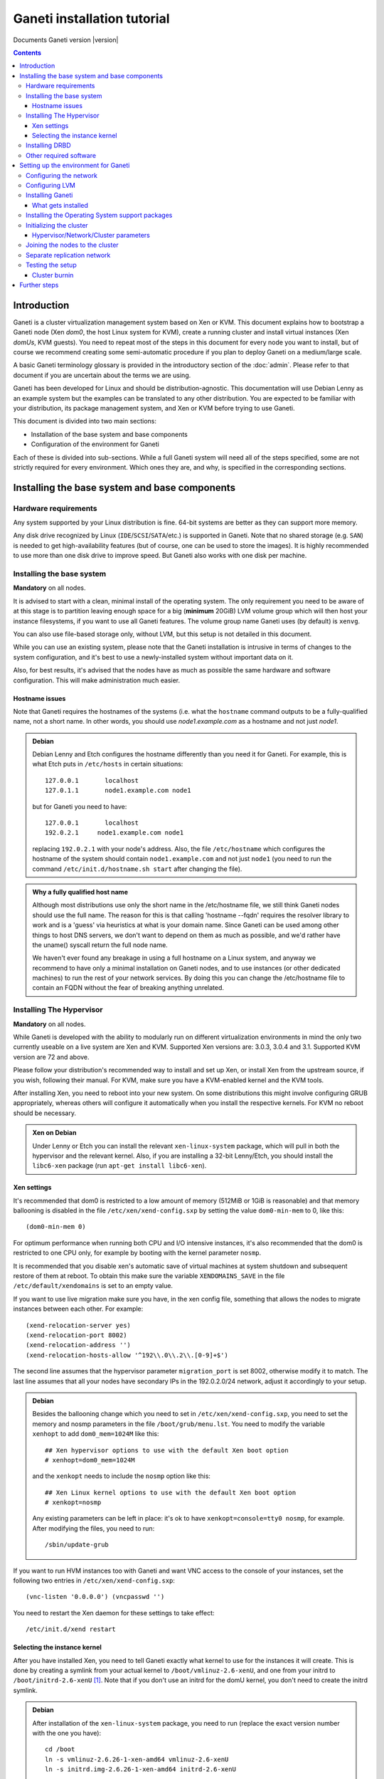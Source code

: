 Ganeti installation tutorial
============================

Documents Ganeti version |version|

.. contents::

.. highlight:: text

Introduction
------------

Ganeti is a cluster virtualization management system based on Xen or
KVM. This document explains how to bootstrap a Ganeti node (Xen *dom0*,
the host Linux system for KVM), create a running cluster and install
virtual instances (Xen *domUs*, KVM guests).  You need to repeat most of
the steps in this document for every node you want to install, but of
course we recommend creating some semi-automatic procedure if you plan
to deploy Ganeti on a medium/large scale.

A basic Ganeti terminology glossary is provided in the introductory
section of the :doc:`admin`. Please refer to that document if you are
uncertain about the terms we are using.

Ganeti has been developed for Linux and should be distribution-agnostic.
This documentation will use Debian Lenny as an example system but the
examples can be translated to any other distribution. You are expected
to be familiar with your distribution, its package management system,
and Xen or KVM before trying to use Ganeti.

This document is divided into two main sections:

- Installation of the base system and base components

- Configuration of the environment for Ganeti

Each of these is divided into sub-sections. While a full Ganeti system
will need all of the steps specified, some are not strictly required for
every environment. Which ones they are, and why, is specified in the
corresponding sections.

Installing the base system and base components
----------------------------------------------

Hardware requirements
+++++++++++++++++++++

Any system supported by your Linux distribution is fine. 64-bit systems
are better as they can support more memory.

Any disk drive recognized by Linux (``IDE``/``SCSI``/``SATA``/etc.) is
supported in Ganeti. Note that no shared storage (e.g. ``SAN``) is
needed to get high-availability features (but of course, one can be used
to store the images). It is highly recommended to use more than one disk
drive to improve speed. But Ganeti also works with one disk per machine.

Installing the base system
++++++++++++++++++++++++++

**Mandatory** on all nodes.

It is advised to start with a clean, minimal install of the operating
system. The only requirement you need to be aware of at this stage is to
partition leaving enough space for a big (**minimum** 20GiB) LVM volume
group which will then host your instance filesystems, if you want to use
all Ganeti features. The volume group name Ganeti uses (by default) is
``xenvg``.

You can also use file-based storage only, without LVM, but this setup is
not detailed in this document.

While you can use an existing system, please note that the Ganeti
installation is intrusive in terms of changes to the system
configuration, and it's best to use a newly-installed system without
important data on it.

Also, for best results, it's advised that the nodes have as much as
possible the same hardware and software configuration. This will make
administration much easier.

Hostname issues
~~~~~~~~~~~~~~~

Note that Ganeti requires the hostnames of the systems (i.e. what the
``hostname`` command outputs to be a fully-qualified name, not a short
name. In other words, you should use *node1.example.com* as a hostname
and not just *node1*.

.. admonition:: Debian

   Debian Lenny and Etch configures the hostname differently than you
   need it for Ganeti. For example, this is what Etch puts in
   ``/etc/hosts`` in certain situations::

     127.0.0.1       localhost
     127.0.1.1       node1.example.com node1

   but for Ganeti you need to have::

     127.0.0.1       localhost
     192.0.2.1     node1.example.com node1

   replacing ``192.0.2.1`` with your node's address. Also, the file
   ``/etc/hostname`` which configures the hostname of the system
   should contain ``node1.example.com`` and not just ``node1`` (you
   need to run the command ``/etc/init.d/hostname.sh start`` after
   changing the file).

.. admonition:: Why a fully qualified host name

   Although most distributions use only the short name in the
   /etc/hostname file, we still think Ganeti nodes should use the full
   name. The reason for this is that calling 'hostname --fqdn' requires
   the resolver library to work and is a 'guess' via heuristics at what
   is your domain name. Since Ganeti can be used among other things to
   host DNS servers, we don't want to depend on them as much as
   possible, and we'd rather have the uname() syscall return the full
   node name.

   We haven't ever found any breakage in using a full hostname on a
   Linux system, and anyway we recommend to have only a minimal
   installation on Ganeti nodes, and to use instances (or other
   dedicated machines) to run the rest of your network services. By
   doing this you can change the /etc/hostname file to contain an FQDN
   without the fear of breaking anything unrelated.


Installing The Hypervisor
+++++++++++++++++++++++++

**Mandatory** on all nodes.

While Ganeti is developed with the ability to modularly run on different
virtualization environments in mind the only two currently useable on a
live system are Xen and KVM. Supported Xen versions are: 3.0.3, 3.0.4
and 3.1.  Supported KVM version are 72 and above.

Please follow your distribution's recommended way to install and set up
Xen, or install Xen from the upstream source, if you wish, following
their manual. For KVM, make sure you have a KVM-enabled kernel and the
KVM tools.

After installing Xen, you need to reboot into your new system. On some
distributions this might involve configuring GRUB appropriately, whereas
others will configure it automatically when you install the respective
kernels. For KVM no reboot should be necessary.

.. admonition:: Xen on Debian

   Under Lenny or Etch you can install the relevant ``xen-linux-system``
   package, which will pull in both the hypervisor and the relevant
   kernel. Also, if you are installing a 32-bit Lenny/Etch, you should
   install the ``libc6-xen`` package (run ``apt-get install
   libc6-xen``).

Xen settings
~~~~~~~~~~~~

It's recommended that dom0 is restricted to a low amount of memory
(512MiB or 1GiB is reasonable) and that memory ballooning is disabled in
the file ``/etc/xen/xend-config.sxp`` by setting the value
``dom0-min-mem`` to 0, like this::

  (dom0-min-mem 0)

For optimum performance when running both CPU and I/O intensive
instances, it's also recommended that the dom0 is restricted to one CPU
only, for example by booting with the kernel parameter ``nosmp``.

It is recommended that you disable xen's automatic save of virtual
machines at system shutdown and subsequent restore of them at reboot.
To obtain this make sure the variable ``XENDOMAINS_SAVE`` in the file
``/etc/default/xendomains`` is set to an empty value.

If you want to use live migration make sure you have, in the xen config
file, something that allows the nodes to migrate instances between each
other. For example::

  (xend-relocation-server yes)
  (xend-relocation-port 8002)
  (xend-relocation-address '')
  (xend-relocation-hosts-allow '^192\\.0\\.2\\.[0-9]+$')


The second line assumes that the hypervisor parameter
``migration_port`` is set 8002, otherwise modify it to match. The last
line assumes that all your nodes have secondary IPs in the
192.0.2.0/24 network, adjust it accordingly to your setup.

.. admonition:: Debian

   Besides the ballooning change which you need to set in
   ``/etc/xen/xend-config.sxp``, you need to set the memory and nosmp
   parameters in the file ``/boot/grub/menu.lst``. You need to modify
   the variable ``xenhopt`` to add ``dom0_mem=1024M`` like this::

     ## Xen hypervisor options to use with the default Xen boot option
     # xenhopt=dom0_mem=1024M

   and the ``xenkopt`` needs to include the ``nosmp`` option like this::

     ## Xen Linux kernel options to use with the default Xen boot option
     # xenkopt=nosmp

   Any existing parameters can be left in place: it's ok to have
   ``xenkopt=console=tty0 nosmp``, for example. After modifying the
   files, you need to run::

     /sbin/update-grub

If you want to run HVM instances too with Ganeti and want VNC access to
the console of your instances, set the following two entries in
``/etc/xen/xend-config.sxp``::

  (vnc-listen '0.0.0.0') (vncpasswd '')

You need to restart the Xen daemon for these settings to take effect::

  /etc/init.d/xend restart

Selecting the instance kernel
~~~~~~~~~~~~~~~~~~~~~~~~~~~~~

After you have installed Xen, you need to tell Ganeti exactly what
kernel to use for the instances it will create. This is done by creating
a symlink from your actual kernel to ``/boot/vmlinuz-2.6-xenU``, and one
from your initrd to ``/boot/initrd-2.6-xenU`` [#defkernel]_. Note that
if you don't use an initrd for the domU kernel, you don't need to create
the initrd symlink.

.. admonition:: Debian

   After installation of the ``xen-linux-system`` package, you need to
   run (replace the exact version number with the one you have)::

     cd /boot
     ln -s vmlinuz-2.6.26-1-xen-amd64 vmlinuz-2.6-xenU
     ln -s initrd.img-2.6.26-1-xen-amd64 initrd-2.6-xenU

Installing DRBD
+++++++++++++++

Recommended on all nodes: DRBD_ is required if you want to use the high
availability (HA) features of Ganeti, but optional if you don't require
them or only run Ganeti on single-node clusters. You can upgrade a
non-HA cluster to an HA one later, but you might need to export and
re-import all your instances to take advantage of the new features.

.. _DRBD: http://www.drbd.org/

Supported DRBD versions: 8.0+. It's recommended to have at least version
8.0.12. Note that for version 8.2 and newer it is needed to pass the
``usermode_helper=/bin/true`` parameter to the module, either by
configuring ``/etc/modules`` or when inserting it manually.

Now the bad news: unless your distribution already provides it
installing DRBD might involve recompiling your kernel or anyway fiddling
with it. Hopefully at least the Xen-ified kernel source to start from
will be provided (if you intend to use Xen).

The good news is that you don't need to configure DRBD at all. Ganeti
will do it for you for every instance you set up.  If you have the DRBD
utils installed and the module in your kernel you're fine. Please check
that your system is configured to load the module at every boot, and
that it passes the following option to the module:
``minor_count=NUMBER``. We recommend that you use 128 as the value of
the minor_count - this will allow you to use up to 64 instances in total
per node (both primary and secondary, when using only one disk per
instance). You can increase the number up to 255 if you need more
instances on a node.


.. admonition:: Debian

   On Debian, you can just install (build) the DRBD module with the
   following commands, making sure you are running the target (Xen or
   KVM) kernel::

     apt-get install drbd8-source drbd8-utils
     m-a update
     m-a a-i drbd8
     echo drbd minor_count=128 usermode_helper=/bin/true >> /etc/modules
     depmod -a
     modprobe drbd minor_count=128 usermode_helper=/bin/true

   It is also recommended that you comment out the default resources in
   the ``/etc/drbd.conf`` file, so that the init script doesn't try to
   configure any drbd devices. You can do this by prefixing all
   *resource* lines in the file with the keyword *skip*, like this::

     skip {
       resource r0 {
         ...
       }
     }

     skip {
       resource "r1" {
         ...
       }
     }

Other required software
+++++++++++++++++++++++

See :doc:`install-quick`.

Setting up the environment for Ganeti
-------------------------------------

Configuring the network
+++++++++++++++++++++++

**Mandatory** on all nodes.

You can run Ganeti either in "bridge mode" or in "routed mode". In
bridge mode, the default, the instances network interfaces will be
attached to a software bridge running in dom0. Xen by default creates
such a bridge at startup, but your distribution might have a different
way to do things, and you'll definitely need to manually set it up under
KVM.

Beware that the default name Ganeti uses is ``xen-br0`` (which was used
in Xen 2.0) while Xen 3.0 uses ``xenbr0`` by default. See the
`Initializing the cluster`_ section to learn how to choose a different
bridge, or not to use one at all and use "routed mode".

In order to use "routed mode" under Xen, you'll need to change the
relevant parameters in the Xen config file. Under KVM instead, no config
change is necessary, but you still need to set up your network
interfaces correctly.

By default, under KVM, the "link" parameter you specify per-nic will
represent, if non-empty, a different routing table name or number to use
for your instances. This allows insulation between different instance
groups, and different routing policies between node traffic and instance
traffic.

You will need to configure your routing table basic routes and rules
outside of ganeti. The vif scripts will only add /32 routes to your
instances, through their interface, in the table you specified (under
KVM, and in the main table under Xen).

.. admonition:: Bridging under Debian

   The recommended way to configure the Xen bridge is to edit your
   ``/etc/network/interfaces`` file and substitute your normal
   Ethernet stanza with the following snippet::

     auto xen-br0
     iface xen-br0 inet static
        address YOUR_IP_ADDRESS
        netmask YOUR_NETMASK
        network YOUR_NETWORK
        broadcast YOUR_BROADCAST_ADDRESS
        gateway YOUR_GATEWAY
        bridge_ports eth0
        bridge_stp off
        bridge_fd 0

The following commands need to be executed on the local console:

  ifdown eth0
  ifup xen-br0

To check if the bridge is setup, use the ``ip`` and ``brctl show``
commands::

  # ip a show xen-br0
  9: xen-br0: <BROADCAST,MULTICAST,UP,10000> mtu 1500 qdisc noqueue
      link/ether 00:20:fc:1e:d5:5d brd ff:ff:ff:ff:ff:ff
      inet 10.1.1.200/24 brd 10.1.1.255 scope global xen-br0
      inet6 fe80::220:fcff:fe1e:d55d/64 scope link
         valid_lft forever preferred_lft forever

  # brctl show xen-br0
  bridge name     bridge id               STP enabled     interfaces
  xen-br0         8000.0020fc1ed55d       no              eth0

.. _configure-lvm-label:

Configuring LVM
+++++++++++++++

**Mandatory** on all nodes.

The volume group is required to be at least 20GiB.

If you haven't configured your LVM volume group at install time you need
to do it before trying to initialize the Ganeti cluster. This is done by
formatting the devices/partitions you want to use for it and then adding
them to the relevant volume group::

  pvcreate /dev/sda3
  vgcreate xenvg /dev/sda3

or::

  pvcreate /dev/sdb1
  pvcreate /dev/sdc1
  vgcreate xenvg /dev/sdb1 /dev/sdc1

If you want to add a device later you can do so with the *vgextend*
command::

  pvcreate /dev/sdd1
  vgextend xenvg /dev/sdd1

Optional: it is recommended to configure LVM not to scan the DRBD
devices for physical volumes. This can be accomplished by editing
``/etc/lvm/lvm.conf`` and adding the ``/dev/drbd[0-9]+`` regular
expression to the ``filter`` variable, like this::

  filter = ["r|/dev/cdrom|", "r|/dev/drbd[0-9]+|" ]

Note that with Ganeti a helper script is provided - ``lvmstrap`` which
will erase and configure as LVM any not in-use disk on your system. This
is dangerous and it's recommended to read its ``--help`` output if you
want to use it.

Installing Ganeti
+++++++++++++++++

**Mandatory** on all nodes.

It's now time to install the Ganeti software itself.  Download the
source from the project page at `<http://code.google.com/p/ganeti/>`_,
and install it (replace 2.0.0 with the latest version)::

  tar xvzf ganeti-2.0.0.tar.gz
  cd ganeti-2.0.0
  ./configure --localstatedir=/var --sysconfdir=/etc
  make
  make install
  mkdir /srv/ganeti/ /srv/ganeti/os /srv/ganeti/export

You also need to copy the file ``doc/examples/ganeti.initd`` from the
source archive to ``/etc/init.d/ganeti`` and register it with your
distribution's startup scripts, for example in Debian::

  update-rc.d ganeti defaults 20 80

In order to automatically restart failed instances, you need to setup a
cron job run the *ganeti-watcher* command. A sample cron file is
provided in the source at ``doc/examples/ganeti.cron`` and you can copy
that (eventually altering the path) to ``/etc/cron.d/ganeti``.

What gets installed
~~~~~~~~~~~~~~~~~~~

The above ``make install`` invocation, or installing via your
distribution mechanisms, will install on the system:

- a set of python libraries under the *ganeti* namespace (depending on
  the python version this can be located in either
  ``lib/python-$ver/site-packages`` or various other locations)
- a set of programs under ``/usr/local/sbin`` or ``/usr/sbin``
- man pages for the above programs
- a set of tools under the ``lib/ganeti/tools`` directory
- an example iallocator script (see the admin guide for details) under
  ``lib/ganeti/iallocators``
- a cron job that is needed for cluster maintenance
- an init script for automatic startup of Ganeti daemons
- provided but not installed automatically by ``make install`` is a bash
  completion script that hopefully will ease working with the many
  cluster commands

Installing the Operating System support packages
++++++++++++++++++++++++++++++++++++++++++++++++

**Mandatory** on all nodes.

To be able to install instances you need to have an Operating System
installation script. An example OS that works under Debian and can
install Debian and Ubuntu instace OSes is provided on the project web
site.  Download it from the project page and follow the instructions in
the ``README`` file.  Here is the installation procedure (replace 0.9
with the latest version that is compatible with your ganeti version)::

  cd /usr/local/src/
  wget http://ganeti.googlecode.com/files/ganeti-instance-debootstrap-0.9.tar.gz
  tar xzf ganeti-instance-debootstrap-0.9.tar.gz
  cd ganeti-instance-debootstrap-0.9
  ./configure
  make
  make install

In order to use this OS definition, you need to have internet access
from your nodes and have the *debootstrap*, *dump* and *restore*
commands installed on all nodes. Also, if the OS is configured to
partition the instance's disk in
``/etc/default/ganeti-instance-debootstrap``, you will need *kpartx*
installed.

.. admonition:: Debian

   Use this command on all nodes to install the required packages::

     apt-get install debootstrap dump kpartx

.. admonition:: KVM

   In order for debootstrap instances to be able to shutdown cleanly
   they must install have basic acpi support inside the instance. Which
   packages are needed depend on the exact flavor of debian or ubuntu
   which you're installing, but the example defaults file has a
   commented out configuration line that works for debian lenny and
   squeeze::

     EXTRA_PKGS="acpi-support-base,console-tools,udev"

   kbd can be used instead of console-tools, and more packages can be
   added, of course, if needed.

Alternatively, you can create your own OS definitions. See the manpage
:manpage:`ganeti-os-interface`.

Initializing the cluster
++++++++++++++++++++++++

**Mandatory** once per cluster, on the first node.

The last step is to initialize the cluster. After you have repeated the
above process on all of your nodes, choose one as the master, and
execute::

  gnt-cluster init <CLUSTERNAME>

The *CLUSTERNAME* is a hostname, which must be resolvable (e.g. it must
exist in DNS or in ``/etc/hosts``) by all the nodes in the cluster. You
must choose a name different from any of the nodes names for a
multi-node cluster. In general the best choice is to have a unique name
for a cluster, even if it consists of only one machine, as you will be
able to expand it later without any problems. Please note that the
hostname used for this must resolve to an IP address reserved
**exclusively** for this purpose, and cannot be the name of the first
(master) node.

If you want to use a bridge which is not ``xen-br0``, or no bridge at
all, change it with the ``--nic-parameters`` option. For example to
bridge on br0 you can say::

  --nic-parameters link=br0

Or to not bridge at all, and use a separate routing table::

  --nic-parameters mode=routed,link=100

If you don't have a xen-br0 interface you also have to specify a
different network interface which will get the cluster ip, on the master
node, by using the ``--master-netdev <device>`` option.

You can use a different name than ``xenvg`` for the volume group (but
note that the name must be identical on all nodes). In this case you
need to specify it by passing the *--vg-name <VGNAME>* option to
``gnt-cluster init``.

To set up the cluster as an Xen HVM cluster, use the
``--enabled-hypervisors=xen-hvm`` option to enable the HVM hypervisor
(you can also add ``,xen-pvm`` to enable the PVM one too). You will also
need to create the VNC cluster password file
``/etc/ganeti/vnc-cluster-password`` which contains one line with the
default VNC password for the cluster.

To setup the cluster for KVM-only usage (KVM and Xen cannot be mixed),
pass ``--enabled-hypervisors=kvm`` to the init command.

You can also invoke the command with the ``--help`` option in order to
see all the possibilities.

Hypervisor/Network/Cluster parameters
~~~~~~~~~~~~~~~~~~~~~~~~~~~~~~~~~~~~~

Please note that the default hypervisor/network/cluster parameters may
not be the correct one for your environment. Carefully check them, and
change them at cluster init time, or later with ``gnt-cluster modify``.

Your instance types, networking environment, hypervisor type and version
may all affect what kind of parameters should be used on your cluster.

For example kvm instances are by default configured to use a host
kernel, and to be reached via serial console, which works nice for linux
paravirtualized instances. If you want fully virtualized instances you
may want to handle their kernel inside the instance, and to use VNC.

Joining the nodes to the cluster
++++++++++++++++++++++++++++++++

**Mandatory** for all the other nodes.

After you have initialized your cluster you need to join the other nodes
to it. You can do so by executing the following command on the master
node::

  gnt-node add <NODENAME>

Separate replication network
++++++++++++++++++++++++++++

**Optional**

Ganeti uses DRBD to mirror the disk of the virtual instances between
nodes. To use a dedicated network interface for this (in order to
improve performance or to enhance security) you need to configure an
additional interface for each node.  Use the *-s* option with
``gnt-cluster init`` and ``gnt-node add`` to specify the IP address of
this secondary interface to use for each node. Note that if you
specified this option at cluster setup time, you must afterwards use it
for every node add operation.

Testing the setup
+++++++++++++++++

Execute the ``gnt-node list`` command to see all nodes in the cluster::

  # gnt-node list
  Node              DTotal  DFree MTotal MNode MFree Pinst Sinst
  node1.example.com 197404 197404   2047  1896   125     0     0

The above shows a couple of things:

- The various Ganeti daemons can talk to each other
- Ganeti can examine the storage of the node (DTotal/DFree)
- Ganeti can talk to the selected hypervisor (MTotal/MNode/MFree)

Cluster burnin
~~~~~~~~~~~~~~

With Ganeti a tool called :command:`burnin` is provided that can test
most of the Ganeti functionality. The tool is installed under the
``lib/ganeti/tools`` directory (either under ``/usr`` or ``/usr/local``
based on the installation method). See more details under
:ref:`burnin-label`.

Further steps
-------------

You can now proceed either to the :doc:`admin`, or read the manpages of
the various commands (:manpage:`ganeti(7)`, :manpage:`gnt-cluster(8)`,
:manpage:`gnt-node(8)`, :manpage:`gnt-instance(8)`,
:manpage:`gnt-job(8)`).

.. rubric:: Footnotes

.. [#defkernel] The kernel and initrd paths can be changed at either
   cluster level (which changes the default for all instances) or at
   instance level.

.. vim: set textwidth=72 :
.. Local Variables:
.. mode: rst
.. fill-column: 72
.. End:
